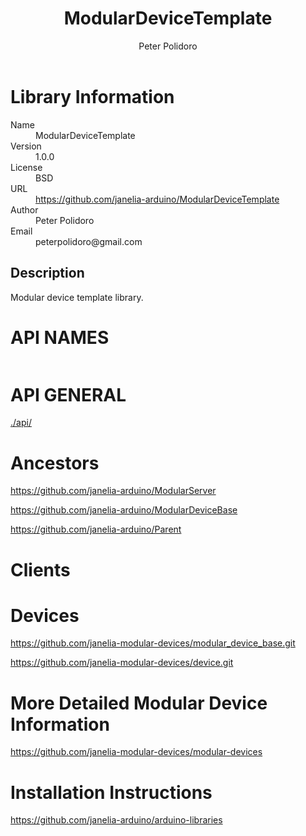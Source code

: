 #+TITLE: ModularDeviceTemplate
#+AUTHOR: Peter Polidoro
#+EMAIL: peterpolidoro@gmail.com

* Library Information
  - Name :: ModularDeviceTemplate
  - Version :: 1.0.0
  - License :: BSD
  - URL :: https://github.com/janelia-arduino/ModularDeviceTemplate
  - Author :: Peter Polidoro
  - Email :: peterpolidoro@gmail.com

** Description

   Modular device template library.

* API NAMES

  #+BEGIN_SRC js
  #+END_SRC

* API GENERAL

  [[./api/]]

* Ancestors

  [[https://github.com/janelia-arduino/ModularServer]]

  [[https://github.com/janelia-arduino/ModularDeviceBase]]

  [[https://github.com/janelia-arduino/Parent]]

* Clients

* Devices

  [[https://github.com/janelia-modular-devices/modular_device_base.git]]

  [[https://github.com/janelia-modular-devices/device.git]]

* More Detailed Modular Device Information

  [[https://github.com/janelia-modular-devices/modular-devices]]

* Installation Instructions

  [[https://github.com/janelia-arduino/arduino-libraries]]
